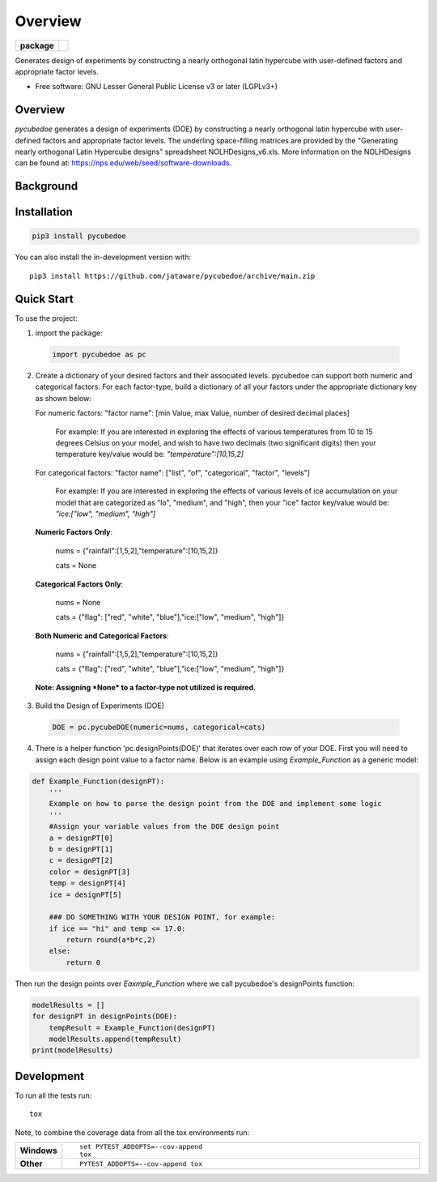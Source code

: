 ========
Overview
========

.. start-badges

.. list-table::
    :stub-columns: 1

    * - package
      - | |version| |wheel| |supported-versions|
        | |commits-since|

.. |travis| image:: https://github/jataware/pycubedoe.svg?branch=main
    :alt: Travis-CI Build Status
    :target: https://github/jataware/pycubedoe

.. |version| image:: https://img.shields.io/pypi/v/pycubedoe.svg
    :alt: PyPI Package latest release
    :target: https://pypi.org/project/pycubedoe

.. |wheel| image:: https://img.shields.io/pypi/wheel/pycubedoe.svg
    :alt: PyPI Wheel
    :target: https://pypi.org/project/pycubedoe

.. |supported-versions| image:: https://img.shields.io/pypi/pyversions/pycubedoe.svg
    :alt: Supported versions
    :target: https://pypi.org/project/pycubedoe

.. |commits-since| image:: https://img.shields.io/github/commits-since/jataware/pycubedoe/v0.0.1.svg
    :alt: Commits since latest release
    :target: https://github.com/jataware/pycubedoe/compare/v0.0.1...main



.. end-badges

Generates design of experiments by constructing a nearly orthogonal latin hypercube with user-defined factors and appropriate factor levels.

* Free software: GNU Lesser General Public License v3 or later (LGPLv3+)

Overview
========

`pycubedoe` generates a design of experiments (DOE) by constructing a nearly orthogonal latin hypercube with user-defined factors and appropriate factor levels. The underling space-filling matrices are provided by the "Generating nearly orthogonal Latin Hypercube designs" spreadsheet NOLHDesigns_v6.xls. More information on the NOLHDesigns can be found at: https://nps.edu/web/seed/software-downloads.

Background
==========




Installation
============

.. code-block:: python

    pip3 install pycubedoe

You can also install the in-development version with::

    pip3 install https://github.com/jataware/pycubedoe/archive/main.zip


Quick Start
=============


To use the project:


1. import the package:

  .. code-block:: python

    import pycubedoe as pc

2. Create a dictionary of your desired factors and their associated levels. pycubedoe can support both numeric and categorical factors. For each factor-type, build a dictionary of all your factors under the appropriate dictionary key as shown below::

   For numeric factors: "factor name": [min Value, max Value, number of desired decimal places]
   
    For example: If you are interested in exploring the effects of various temperatures from 10 to 15 degrees Celsius on your model, and wish to have two decimals (two significant digits) then your temperature key/value would be: `"temperature":[10,15,2]`
   
   For categorical factors: "factor name": ["list", "of", "categorical", "factor", "levels"]
   
    For example: If you are interested in exploring the effects of various levels of ice accumulation on your model that are categorized as "lo", "medium", and "high", then your "ice" factor key/value would be: `"ice:["low", "medium", "high"]`

   **Numeric Factors Only**:

    .. code-block:: python

    nums = {"rainfall":[1,5,2],"temperature":[10,15,2]}
    
    cats = None

   **Categorical Factors Only**:

    .. code-block:: python

    nums = None
    
    cats = {"flag": ["red", "white", "blue"],"ice:["low", "medium", "high"]}

   **Both Numeric and Categorical Factors**:

    .. code-block:: python

    nums = {"rainfall":[1,5,2],"temperature":[10,15,2]}
    
    cats = {"flag": ["red", "white", "blue"],"ice:["low", "medium", "high"]}

  **Note: Assigning *None* to a factor-type not utilized is required.**

3. Build the Design of Experiments (DOE)

  .. code-block:: python

    DOE = pc.pycubeDOE(numeric=nums, categorical=cats)

4. There is a helper function 'pc.designPoints(DOE)' that iterates over each row of your DOE. First you will need to assign each design point value to a factor name. Below is an example using `Example_Function` as a generic model:

.. code-block:: python

  def Example_Function(designPT):
      '''  
      Example on how to parse the design point from the DOE and implement some logic
      '''
      #Assign your variable values from the DOE design point
      a = designPT[0]
      b = designPT[1]
      c = designPT[2]
      color = designPT[3]
      temp = designPT[4]
      ice = designPT[5]
      
      ### DO SOMETHING WITH YOUR DESIGN POINT, for example:
      if ice == "hi" and temp <= 17.0:
          return round(a*b*c,2)
      else:
          return 0


Then run the design points over `Eaxmple_Function` where we call pycubedoe's designPoints function:

.. code-block:: python

    modelResults = []
    for designPT in designPoints(DOE):
        tempResult = Example_Function(designPT)
        modelResults.append(tempResult)
    print(modelResults) 

Development
===========

To run all the tests run::

    tox

Note, to combine the coverage data from all the tox environments run:

.. list-table::
    :widths: 10 90
    :stub-columns: 1

    - - Windows
      - ::

            set PYTEST_ADDOPTS=--cov-append
            tox

    - - Other
      - ::

            PYTEST_ADDOPTS=--cov-append tox
